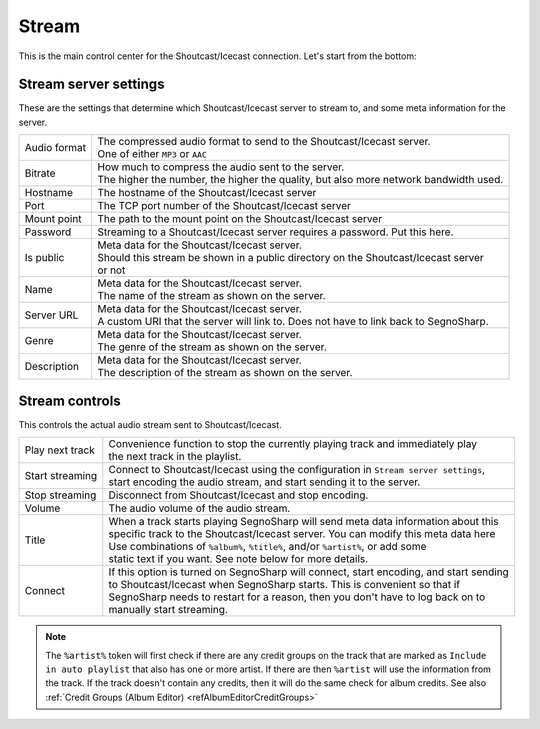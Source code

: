 ######
Stream
######

This is the main control center for the Shoutcast/Icecast connection.
Let's start from the bottom:

**********************
Stream server settings
**********************

These are the settings that determine which Shoutcast/Icecast server to stream to, and some meta information for the server.

+--------------+----------------------------------------------------------------------------------------+
| Audio format | | The compressed audio format to send to the Shoutcast/Icecast server.                 |
|              | | One of either ``MP3`` or ``AAC``                                                     |
+--------------+----------------------------------------------------------------------------------------+
| Bitrate      | | How much to compress the audio sent to the server.                                   |
|              | | The higher the number, the higher the quality, but also more network bandwidth used. |
+--------------+----------------------------------------------------------------------------------------+
| Hostname     | The hostname of the Shoutcast/Icecast server                                           |
+--------------+----------------------------------------------------------------------------------------+
| Port         | The TCP port number of the Shoutcast/Icecast server                                    |
+--------------+----------------------------------------------------------------------------------------+
| Mount point  | The path to the mount point on the Shoutcast/Icecast server                            |
+--------------+----------------------------------------------------------------------------------------+
| Password     | Streaming to a Shoutcast/Icecast server requires a password. Put this here.            |
+--------------+----------------------------------------------------------------------------------------+
| Is public    | | Meta data for the Shoutcast/Icecast server.                                          |
|              | | Should this stream be shown in a public directory on the Shoutcast/Icecast server    |
|              | | or not                                                                               |
+--------------+----------------------------------------------------------------------------------------+
| Name         | | Meta data for the Shoutcast/Icecast server.                                          |
|              | | The name of the stream as shown on the server.                                       |
+--------------+----------------------------------------------------------------------------------------+
| Server URL   | | Meta data for the Shoutcast/Icecast server.                                          |
|              | | A custom URI that the server will link to. Does not have to link back to SegnoSharp. |
+--------------+----------------------------------------------------------------------------------------+
| Genre        | | Meta data for the Shoutcast/Icecast server.                                          |
|              | | The genre of the stream as shown on the server.                                      |
+--------------+----------------------------------------------------------------------------------------+
| Description  | | Meta data for the Shoutcast/Icecast server.                                          |
|              | | The description of the stream as shown on the server.                                |
+--------------+----------------------------------------------------------------------------------------+

***************
Stream controls
***************

This controls the actual audio stream sent to Shoutcast/Icecast.

+-----------------+------------------------------------------------------------------------------------------+
| Play next track | | Convenience function to stop the currently playing track and immediately play          |
|                 | | the next track in the playlist.                                                        |
+-----------------+------------------------------------------------------------------------------------------+
| Start streaming | | Connect to Shoutcast/Icecast using the configuration in ``Stream server settings``,    |
|                 | | start encoding the audio stream, and start sending it to the server.                   |
+-----------------+------------------------------------------------------------------------------------------+
| Stop streaming  | Disconnect from Shoutcast/Icecast and stop encoding.                                     |
+-----------------+------------------------------------------------------------------------------------------+
| Volume          | The audio volume of the audio stream.                                                    |
+-----------------+------------------------------------------------------------------------------------------+
| Title           | | When a track starts playing SegnoSharp will send meta data information about this      |
|                 | | specific track to the Shoutcast/Icecast server. You can modify this meta data here     |
|                 | | Use combinations of ``%album%``, ``%title%``, and/or ``%artist%``, or add some         |
|                 | | static text if you want. See note below for more details.                              |
+-----------------+------------------------------------------------------------------------------------------+
| Connect         | | If this option is turned on SegnoSharp will connect, start encoding, and start sending |
|                 | | to Shoutcast/Icecast when SegnoSharp starts. This is convenient so that if             |
|                 | | SegnoSharp needs to restart for a reason, then you don't have to log back on to        |
|                 | | manually start streaming.                                                              |
+-----------------+------------------------------------------------------------------------------------------+

.. note:: The ``%artist%`` token will first check if there are any credit groups on the track that are marked as
    ``Include in auto playlist`` that also has one or more artist.
    If there are then ``%artist`` will use the information from the track.
    If the track doesn't contain any credits, then it will do the same check for album credits.    
    See also :ref:`Credit Groups (Album Editor) <refAlbumEditorCreditGroups>`